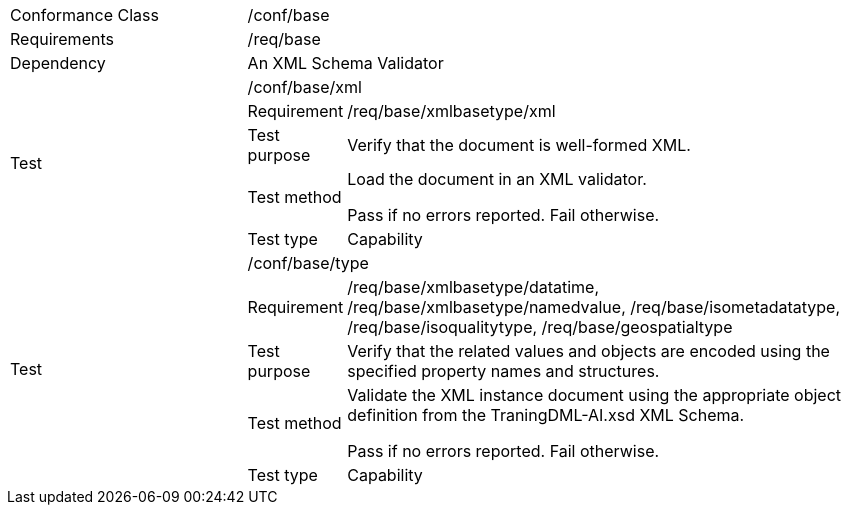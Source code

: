 [width="100%",cols="25%,10%,55%",]
|===
|Conformance Class 2+|/conf/base
|Requirements 2+|/req/base
|Dependency 2+|An XML Schema Validator
.5+|Test 2+|/conf/base/xml
|Requirement |/req/base/xmlbasetype/xml
|Test purpose |Verify that the document is well-formed XML.
|Test method |Load the document in an XML validator.

Pass if no errors reported. Fail otherwise.
|Test type |Capability
.5+|Test 2+|/conf/base/type
|Requirement |/req/base/xmlbasetype/datatime, /req/base/xmlbasetype/namedvalue, /req/base/isometadatatype, /req/base/isoqualitytype, /req/base/geospatialtype
|Test purpose |Verify that the related values and objects are encoded using the specified property names and structures.
|Test method |Validate the XML instance document using the appropriate object definition from the TraningDML-AI.xsd XML Schema. 

Pass if no errors reported. Fail otherwise.
|Test type |Capability
|===